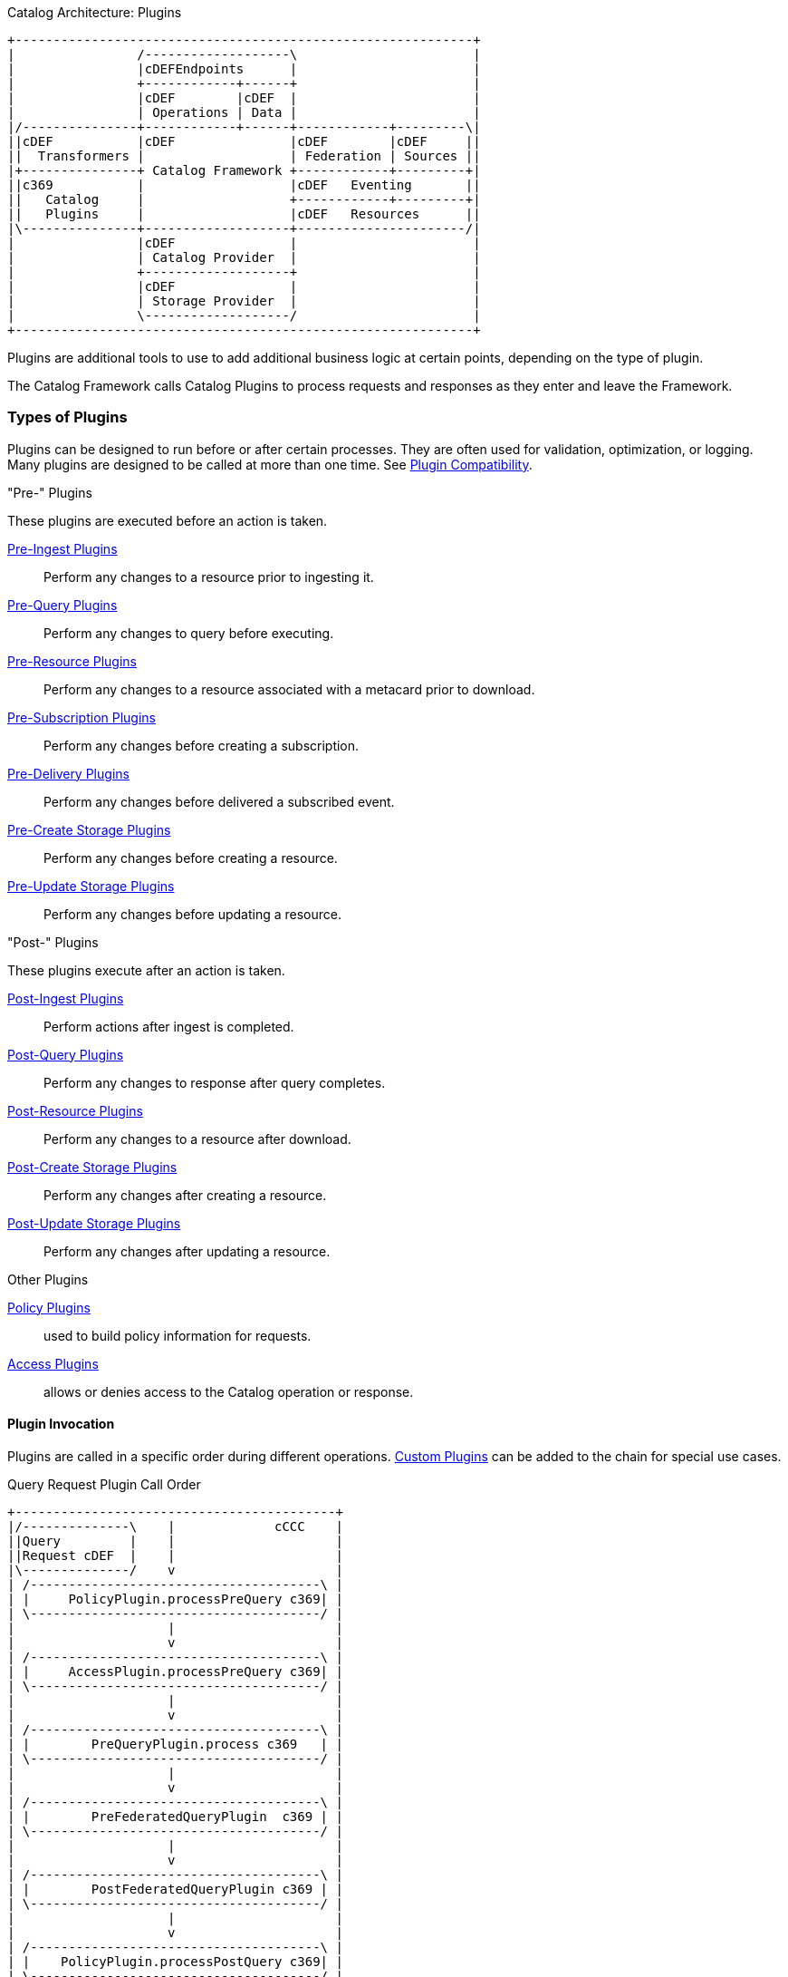 
.Catalog Architecture: Plugins
[ditaa, catalog_architecture_plugins, png,${image-width}]
....
+------------------------------------------------------------+
|                /-------------------\                       |
|                |cDEFEndpoints      |                       |
|                +------------+------+                       |
|                |cDEF        |cDEF  |                       |
|                | Operations | Data |                       |
|/---------------+------------+------+------------+---------\|
||cDEF           |cDEF               |cDEF        |cDEF     ||
||  Transformers |                   | Federation | Sources ||
|+---------------+ Catalog Framework +------------+---------+|
||c369           |                   |cDEF   Eventing       ||
||   Catalog     |                   +------------+---------+|
||   Plugins     |                   |cDEF   Resources      ||
|\---------------+-------------------+----------------------/|
|                |cDEF               |                       |
|                | Catalog Provider  |                       |
|                +-------------------+                       |
|                |cDEF               |                       |
|                | Storage Provider  |                       |
|                \-------------------/                       |
+------------------------------------------------------------+
....

Plugins are additional tools to use to add additional business logic at certain points, depending on the type of plugin.

The Catalog Framework calls Catalog Plugins to process requests and responses as they enter and leave the Framework. 

=== Types of Plugins

Plugins can be designed to run before or after certain processes.
They are often used for validation, optimization, or logging.
Many plugins are designed to be called at more than one time. See <<_plugin_compatibility,Plugin Compatibility>>.

."Pre-" Plugins
These plugins are executed before an action is taken.

<<_pre_ingest_plugins,Pre-Ingest Plugins>>:: Perform any changes to a resource prior to ingesting it.

<<_pre_query_plugins,Pre-Query Plugins>>:: Perform any changes to query before executing.

<<_pre_resource_plugins,Pre-Resource Plugins>>:: Perform any changes to a resource associated with a metacard prior to download.

<<_pre_subscription_plugins,Pre-Subscription Plugins>>:: Perform any changes before creating a subscription.

<<_pre_delivery_plugins,Pre-Delivery Plugins>>:: Perform any changes before delivered a subscribed event.

<<_pre_create_storage_plugins,Pre-Create Storage Plugins>>:: Perform any changes before creating a resource.

<<_pre_update_storage_plugins,Pre-Update Storage Plugins>>:: Perform any changes before updating a resource.

."Post-" Plugins
These plugins execute after an action is taken.

<<_post_ingest_plugins,Post-Ingest Plugins>>:: Perform actions after ingest is completed.

<<_post_query_plugins,Post-Query Plugins>>:: Perform any changes to response after query completes.

<<_post_resource_plugins,Post-Resource Plugins>>:: Perform any changes to a resource after download.

<<_post_create_storage_plugins,Post-Create Storage Plugins>>:: Perform any changes after creating a resource.

<<_post_update_storage_plugins,Post-Update Storage Plugins>>:: Perform any changes after updating a resource.

.Other Plugins
<<_policy_plugins,Policy Plugins>>:: used to build policy information for requests.

<<_access_plugins,Access Plugins>>:: allows or denies access to the Catalog operation or response.

==== Plugin Invocation

Plugins are called in a specific order during different operations. <<_developing_catalog_plugins, Custom Plugins>> can be added to the chain for special use cases.

.Query Request Plugin Call Order
[ditaa,query_plugin_order,png]
....
+------------------------------------------+
|/--------------\    |             cCCC    |
||Query         |    |                     |
||Request cDEF  |    |                     |
|\--------------/    v                     |
| /--------------------------------------\ |
| |     PolicyPlugin.processPreQuery c369| |
| \--------------------------------------/ |
|                    |                     |
|                    v                     |
| /--------------------------------------\ |
| |     AccessPlugin.processPreQuery c369| |
| \--------------------------------------/ |
|                    |                     |
|                    v                     |
| /--------------------------------------\ |
| |        PreQueryPlugin.process c369   | |
| \--------------------------------------/ |
|                    |                     |
|                    v                     |
| /--------------------------------------\ |
| |        PreFederatedQueryPlugin  c369 | |
| \--------------------------------------/ |
|                    |                     |
|                    v                     |
| /--------------------------------------\ |
| |        PostFederatedQueryPlugin c369 | |
| \--------------------------------------/ |
|                    |                     |
|                    v                     |
| /--------------------------------------\ |
| |    PolicyPlugin.processPostQuery c369| |
| \--------------------------------------/ |
|                    |                     |
|                    v                     |
| /--------------------------------------\ |
| |    AccessPlugin.processPostQuery c369| |
| \--------------------------------------/ |
|                    |                     |
|                    v                     |
| /--------------------------------------\ |
| |       PostQueryPlugin.process c369   | |
| \--------------------------------------/ |
|                    |                     |
|                    v                     |
+------------------------------------------+
....

.Create Request Plugin Call Order
[ditaa,create_plugin_order,png]
....

+------------------------------------------+
|/--------------\    |             cCCC    |
||Create        |    |                     |
||Request   cDEF|    |                     |
|\--------------/    v                     |
| /--------------------------------------\ |
| |    PolicyPlugin.processPreCreate c369| |
| \--------------------------------------/ |
|                    |                     |
|                    v                     |
| /--------------------------------------\ |
| |    AccessPlugin.processPreCreate c369| |
| \--------------------------------------/ |
|                    |                     |
|                    v                     |
| /--------------------------------------\ |
| |        PreIngestPlugin.process   c369| |
| \--------------------------------------/ |
|                    |                     |
|                    v                     |
| /--------------------------------------\ |
| |       PostIngestPlugin.process   c369| |
| \--------------------------------------/ |
|                    |                     |
|                    v                     |
+------------------------------------------+
....


.Update Request Plugin Call Order
[ditaa,update_plugin_order,png]
....
+------------------------------------------+
|/--------------\    |             cCCC    |
||Update        |    |                     |
||Request cDEF  |    |                     |
|\--------------/    v                     |
| /--------------------------------------\ |
| |     PolicyPlugin.processPreUpdatec369| |
| \--------------------------------------/ |
|                    |                     |
|                    v                     |
| /--------------------------------------\ |
| |    AccessPlugin.processPreUpdatec369 | |
| \--------------------------------------/ |
|                    |                     |
|                    v                     |
| /--------------------------------------\ |
| |        PreIngestPlugin.process   c369| |
| \--------------------------------------/ |
|                    |                     |
|                    v                     |
| /--------------------------------------\ |
| |        PostIngestPlugin.process  c369| |
| \--------------------------------------/ |
|                    |                     |
|                    v                     |
+------------------------------------------+
....


.Delete Request Plugin Call Order
[ditaa,delete_plugin_order,png]
....
+------------------------------------------+
|/--------------\    |             cCCC    |
||Delete        |    |                     |
||Request cDEF  |    |                     |
|\--------------/    v                     |
| /--------------------------------------\ |
| |    PolicyPlugin.processPreDelete c369| |
| \--------------------------------------/ |
|                    |                     |
|                    v                     |
| /--------------------------------------\ |
| |    AccessPlugin.processPreDelete c369| |
| \--------------------------------------/ |
|                    |                     |
|                    v                     |
| /--------------------------------------\ |
| |       PreIngestPlugin.process    c369| |
| \--------------------------------------/ |
|                    |                     |
|                    v                     |
| /--------------------------------------\ |
| |    PolicyPlugin.processPostDeletec369| |
| \--------------------------------------/ |
|                    |                     |
|                    v                     |
| /--------------------------------------\ |
| |   AccessPlugin.processPostDelete c369| |
| \--------------------------------------/ |
|                    |                     |
|                    v                     |
| /--------------------------------------\ |
| |       PostIngestPlugin.process c369  | |
| \--------------------------------------/ |
|                    |                     |
|                    v                     |
+------------------------------------------+
....

.Resource Request Plugin Call Order
[ditaa,resource_plugin_order,png]
....
+------------------------------------------+
|/--------------\    |             cCCC    |
||Resource      |    |                     |
||Request cDEF  |    |                     |
|\--------------/    v                     |
| /--------------------------------------\ |
| |   PolicyPlugin.processPreResourcec369| |
| \--------------------------------------/ |
|                    |                     |
|                    v                     |
| /--------------------------------------\ |
| |  AccessPlugin.processPostResourcec369| |
| \--------------------------------------/ |
|                    |                     |
|                    v                     |
| /--------------------------------------\ |
| |      PreResourcePlugin.process   c369| |
| \--------------------------------------/ |
|                    |                     |
|                    v                     |
| /--------------------------------------\ |
| |  PolicyPlugin.processPostResourcec369| |
| \--------------------------------------/ |
|                    |                     |
|                    v                     |
| /--------------------------------------\ |
| |  AccessPlugin.processPostResourcec369| |
| \--------------------------------------/ |
|                    |                     |
|                    v                     |
| /--------------------------------------\ |
| |      PostResourcePlugin.process  c369| |
| \--------------------------------------/ |
|                    |                     |
|                    v                     |
+------------------------------------------+
....

.Storage Create Request Plugin Call Order
[ditaa,storage_create_plugin_order,png]
....
+------------------------------------------+
|/--------------\    |             cCCC    |
||Storage Create|    |                     |
||Request cDEF  |    |                     |
|\--------------/    v                     |
| /--------------------------------------\ |
| |    PreCreateStoragePlugin.processc369| |
| \--------------------------------------/ |
|                    |                     |
|                    v                     |
| /--------------------------------------\ |
| |             See Create               | |
| \--------------------------------------/ |
|                    |                     |
|                    v                     |
| /--------------------------------------\ |
| |   PostCreateStoragePlugin.processc369| |
| \--------------------------------------/ |
|                    |                     |
|                    v                     |
+------------------------------------------+
....

.Storage Update Request Plugin Call Order
[ditaa,storage_update_plugin_order,png]
....
+------------------------------------------+
|/--------------\    |             cCCC    |
||Storage Update|    |                     |
||Request cDEF  |    |                     |
|\--------------/    v                     |
| /--------------------------------------\ |
| |    PreUpdateStoragePlugin.processc369| |
| \--------------------------------------/ |
|                    |                     |
|                    v                     |
| /--------------------------------------\ |
| |             See Update               | |
| \--------------------------------------/ |
|                    |                     |
|                    v                     |
| /--------------------------------------\ |
| |   PostUpdateStoragePlugin.processc369| |
| \--------------------------------------/ |
|                    |                     |
|                    v                     |
+------------------------------------------+
....
